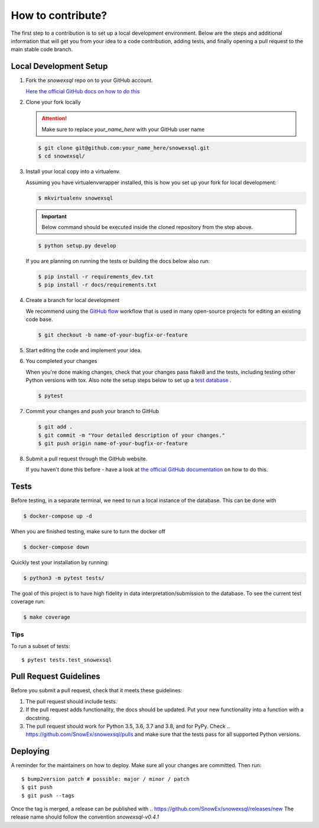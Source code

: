 ##################
How to contribute?
##################

The first step to a contribution is to set up a local development environment.
Below are the steps and additional information that will get you from your idea
to a code contribution, adding tests, and finally opening a pull request
to the main stable code branch.

Local Development Setup
=======================

#. Fork the `snowexsql` repo on to your GitHub account.

   `Here the official GitHub docs on how to do this <https://docs.github.com/en/pull-requests/collaborating-with-pull-requests/working-with-forks/fork-a-repo>`_

#. Clone your fork locally

   .. attention:: Make sure to replace `your_name_here` with your GitHub user name

   .. code-block:: bash

     $ git clone git@github.com:your_name_here/snowexsql.git
     $ cd snowexsql/

#. Install your local copy into a virtualenv.

   Assuming you have virtualenvwrapper installed, this is how you set up your
   fork for local development:

   .. code-block:: bash

     $ mkvirtualenv snowexsql

   .. important:: Below command should be executed inside the cloned repository
      from the step above.

   .. code-block:: bash

     $ python setup.py develop

   If you are planning on running the tests or building the docs below also run:

   .. code-block:: bash

    $ pip install -r requirements_dev.txt
    $ pip install -r docs/requirements.txt

#. Create a branch for local development

   We recommend using the `GitHub flow <https://docs.github.com/en/get-started/using-github/github-flow>`_
   workflow that is used in many open-source projects for editing an existing
   code base.

   .. code-block:: bash

      $ git checkout -b name-of-your-bugfix-or-feature

#. Start editing the code and implement your idea.

#. You completed your changes

   When you're done making changes, check that your changes pass flake8 and the
   tests, including testing other Python versions with tox. Also note the
   setup steps below to set up a `test database <#tests>`_ .

   .. code-block:: bash

      $ pytest

#. Commit your changes and push your branch to GitHub

   .. code-block:: bash

      $ git add .
      $ git commit -m "Your detailed description of your changes."
      $ git push origin name-of-your-bugfix-or-feature

#. Submit a pull request through the GitHub website.

   If you haven't done this before - have a look at
   `the official GitHub documentation <https://docs.github.com/en/pull-requests/collaborating-with-pull-requests/proposing-changes-to-your-work-with-pull-requests/creating-a-pull-request>`_
   on how to do this.


Tests
=====

Before testing, in a separate terminal, we need to run a local instance
of the database. This can be done with

.. code-block:: bash

  $ docker-compose up -d

When you are finished testing, make sure to turn the docker off

.. code-block:: bash

  $ docker-compose down

Quickly test your installation by running:

.. code-block:: bash

  $ python3 -m pytest tests/

The goal of this project is to have high fidelity in data
interpretation/submission to the database. To see the current
test coverage run:

.. code-block:: bash

  $ make coverage

Tips
----

To run a subset of tests::

$ pytest tests.test_snowexsql

Pull Request Guidelines
=======================

Before you submit a pull request, check that it meets these guidelines:

1. The pull request should include tests.
2. If the pull request adds functionality, the docs should be updated. Put
   your new functionality into a function with a docstring.
3. The pull request should work for Python 3.5, 3.6, 3.7 and 3.8, and for PyPy.
   Check
   ..    https://github.com/SnowEx/snowexsql/pulls
   and make sure that the tests pass for all supported Python versions.


Deploying
=========

A reminder for the maintainers on how to deploy.
Make sure all your changes are committed.
Then run::

$ bump2version patch # possible: major / minor / patch
$ git push
$ git push --tags

Once the tag is merged, a release can be published with 
.. https://github.com/SnowEx/snowexsql/releases/new
The release name should follow the convention `snowexsql-v0.4.1`
